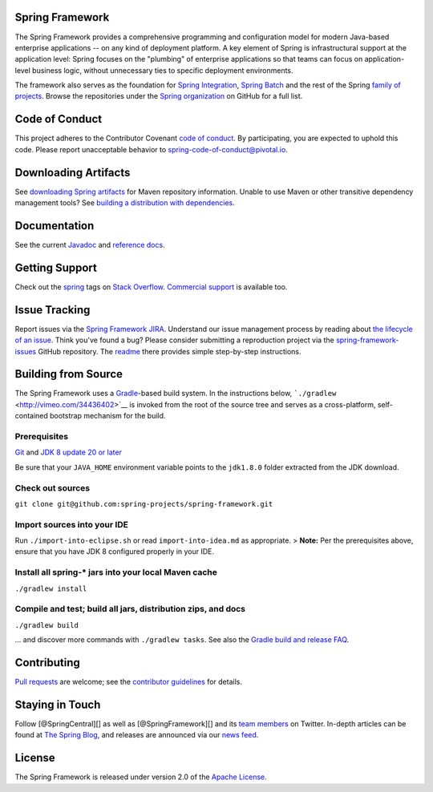 Spring Framework
----------------

The Spring Framework provides a comprehensive programming and
configuration model for modern Java-based enterprise applications -- on
any kind of deployment platform. A key element of Spring is
infrastructural support at the application level: Spring focuses on the
"plumbing" of enterprise applications so that teams can focus on
application-level business logic, without unnecessary ties to specific
deployment environments.

The framework also serves as the foundation for `Spring
Integration <https://github.com/spring-projects/spring-integration>`__,
`Spring Batch <https://github.com/spring-projects/spring-batch>`__ and
the rest of the Spring `family of
projects <http://spring.io/projects>`__. Browse the repositories under
the `Spring organization <https://github.com/spring-projects>`__ on
GitHub for a full list.

Code of Conduct
---------------

This project adheres to the Contributor Covenant `code of
conduct <CODE_OF_CONDUCT.adoc>`__. By participating, you are expected to
uphold this code. Please report unacceptable behavior to
spring-code-of-conduct@pivotal.io.

Downloading Artifacts
---------------------

See `downloading Spring
artifacts <https://github.com/spring-projects/spring-framework/wiki/Downloading-Spring-artifacts>`__
for Maven repository information. Unable to use Maven or other
transitive dependency management tools? See `building a distribution
with
dependencies <https://github.com/spring-projects/spring-framework/wiki/Building-a-distribution-with-dependencies>`__.

Documentation
-------------

See the current
`Javadoc <http://docs.spring.io/spring-framework/docs/current/javadoc-api/>`__
and `reference
docs <http://docs.spring.io/spring-framework/docs/current/spring-framework-reference/>`__.

Getting Support
---------------

Check out the `spring <http://spring.io/questions>`__ tags on `Stack
Overflow <http://stackoverflow.com/faq>`__. `Commercial
support <http://spring.io/services>`__ is available too.

Issue Tracking
--------------

Report issues via the `Spring Framework
JIRA <https://jira.spring.io/browse/SPR>`__. Understand our issue
management process by reading about `the lifecycle of an
issue <https://github.com/spring-projects/spring-framework/wiki/The-Lifecycle-of-an-Issue>`__.
Think you've found a bug? Please consider submitting a reproduction
project via the
`spring-framework-issues <https://github.com/spring-projects/spring-framework-issues#readme>`__
GitHub repository. The
`readme <https://github.com/spring-projects/spring-framework-issues#readme>`__
there provides simple step-by-step instructions.

Building from Source
--------------------

The Spring Framework uses a `Gradle <http://gradle.org>`__-based build
system. In the instructions below,
```./gradlew`` <http://vimeo.com/34436402>`__ is invoked from the root
of the source tree and serves as a cross-platform, self-contained
bootstrap mechanism for the build.

Prerequisites
~~~~~~~~~~~~~

`Git <http://help.github.com/set-up-git-redirect>`__ and `JDK 8 update
20 or later <http://www.oracle.com/technetwork/java/javase/downloads>`__

Be sure that your ``JAVA_HOME`` environment variable points to the
``jdk1.8.0`` folder extracted from the JDK download.

Check out sources
~~~~~~~~~~~~~~~~~

``git clone git@github.com:spring-projects/spring-framework.git``

Import sources into your IDE
~~~~~~~~~~~~~~~~~~~~~~~~~~~~

Run ``./import-into-eclipse.sh`` or read ``import-into-idea.md`` as
appropriate. > **Note:** Per the prerequisites above, ensure that you
have JDK 8 configured properly in your IDE.

Install all spring-\* jars into your local Maven cache
~~~~~~~~~~~~~~~~~~~~~~~~~~~~~~~~~~~~~~~~~~~~~~~~~~~~~~

``./gradlew install``

Compile and test; build all jars, distribution zips, and docs
~~~~~~~~~~~~~~~~~~~~~~~~~~~~~~~~~~~~~~~~~~~~~~~~~~~~~~~~~~~~~

``./gradlew build``

... and discover more commands with ``./gradlew tasks``. See also the
`Gradle build and release
FAQ <https://github.com/spring-projects/spring-framework/wiki/Gradle-build-and-release-FAQ>`__.

Contributing
------------

`Pull requests <http://help.github.com/send-pull-requests>`__ are
welcome; see the `contributor
guidelines <https://github.com/spring-projects/spring-framework/blob/master/CONTRIBUTING.md>`__
for details.

Staying in Touch
----------------

Follow [@SpringCentral][] as well as [@SpringFramework][] and its `team
members <https://twitter.com/springframework/lists/team/members>`__ on
Twitter. In-depth articles can be found at `The Spring
Blog <http://spring.io/blog/>`__, and releases are announced via our
`news feed <http://spring.io/blog/category/news>`__.

License
-------

The Spring Framework is released under version 2.0 of the `Apache
License <http://www.apache.org/licenses/LICENSE-2.0>`__.
